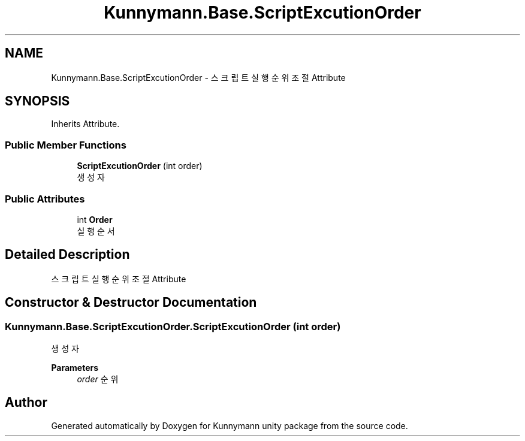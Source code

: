 .TH "Kunnymann.Base.ScriptExcutionOrder" 3 "Version 1.0" "Kunnymann unity package" \" -*- nroff -*-
.ad l
.nh
.SH NAME
Kunnymann.Base.ScriptExcutionOrder \- 스크립트 실행 순위 조절 Attribute  

.SH SYNOPSIS
.br
.PP
.PP
Inherits Attribute\&.
.SS "Public Member Functions"

.in +1c
.ti -1c
.RI "\fBScriptExcutionOrder\fP (int order)"
.br
.RI "생성자 "
.in -1c
.SS "Public Attributes"

.in +1c
.ti -1c
.RI "int \fBOrder\fP"
.br
.RI "실행 순서 "
.in -1c
.SH "Detailed Description"
.PP 
스크립트 실행 순위 조절 Attribute 
.SH "Constructor & Destructor Documentation"
.PP 
.SS "Kunnymann\&.Base\&.ScriptExcutionOrder\&.ScriptExcutionOrder (int order)"

.PP
생성자 
.PP
\fBParameters\fP
.RS 4
\fIorder\fP 순위
.RE
.PP


.SH "Author"
.PP 
Generated automatically by Doxygen for Kunnymann unity package from the source code\&.
